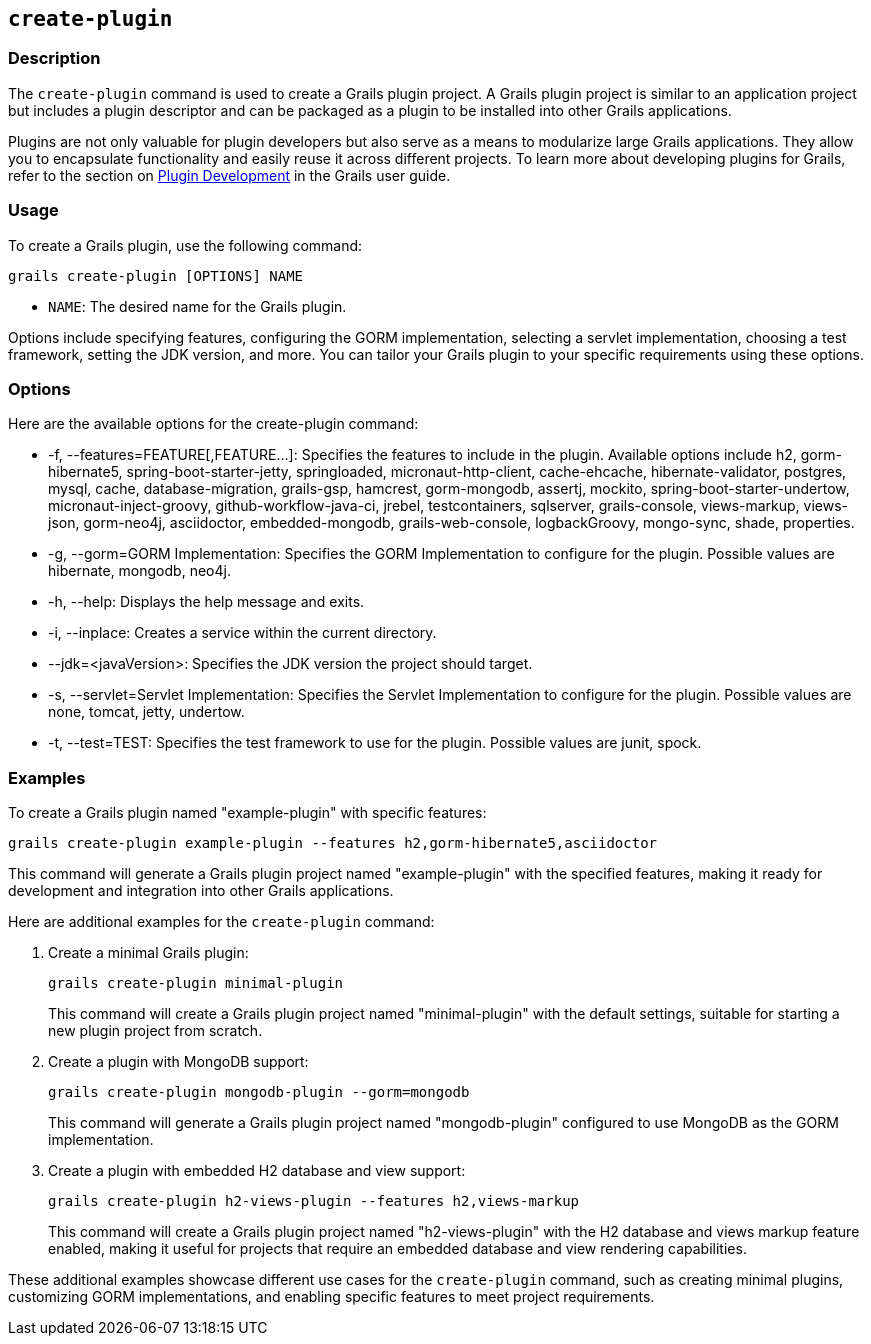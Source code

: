 == `create-plugin`

=== Description

The `create-plugin` command is used to create a Grails plugin project. A Grails plugin project is similar to an application project but includes a plugin descriptor and can be packaged as a plugin to be installed into other Grails applications.

Plugins are not only valuable for plugin developers but also serve as a means to modularize large Grails applications. They allow you to encapsulate functionality and easily reuse it across different projects. To learn more about developing plugins for Grails, refer to the section on link:{guidePath}/plugins.html[Plugin Development] in the Grails user guide.

=== Usage

To create a Grails plugin, use the following command:

[source,shell]
----
grails create-plugin [OPTIONS] NAME
----

- `NAME`: The desired name for the Grails plugin.

Options include specifying features, configuring the GORM implementation, selecting a servlet implementation, choosing a test framework, setting the JDK version, and more. You can tailor your Grails plugin to your specific requirements using these options.

=== Options

Here are the available options for the create-plugin command:

- -f, --features=FEATURE[,FEATURE...]: Specifies the features to include in the plugin. Available options include h2, gorm-hibernate5, spring-boot-starter-jetty, springloaded, micronaut-http-client, cache-ehcache, hibernate-validator, postgres, mysql, cache, database-migration, grails-gsp, hamcrest, gorm-mongodb, assertj, mockito, spring-boot-starter-undertow, micronaut-inject-groovy, github-workflow-java-ci, jrebel, testcontainers, sqlserver, grails-console, views-markup, views-json, gorm-neo4j, asciidoctor, embedded-mongodb, grails-web-console, logbackGroovy, mongo-sync, shade, properties.
- -g, --gorm=GORM Implementation: Specifies the GORM Implementation to configure for the plugin. Possible values are hibernate, mongodb, neo4j.
- -h, --help: Displays the help message and exits.
- -i, --inplace: Creates a service within the current directory.
- --jdk=<javaVersion>: Specifies the JDK version the project should target.
- -s, --servlet=Servlet Implementation: Specifies the Servlet Implementation to configure for the plugin. Possible values are none, tomcat, jetty, undertow.
- -t, --test=TEST: Specifies the test framework to use for the plugin. Possible values are junit, spock.

=== Examples

To create a Grails plugin named "example-plugin" with specific features:

[source,shell]
----
grails create-plugin example-plugin --features h2,gorm-hibernate5,asciidoctor
----

This command will generate a Grails plugin project named "example-plugin" with the specified features, making it ready for development and integration into other Grails applications.

Here are additional examples for the `create-plugin` command:

1. Create a minimal Grails plugin:

+
[source,shell]
----
grails create-plugin minimal-plugin
----
+
This command will create a Grails plugin project named "minimal-plugin" with the default settings, suitable for starting a new plugin project from scratch.

2. Create a plugin with MongoDB support:

+
[source,shell]
----
grails create-plugin mongodb-plugin --gorm=mongodb
----
+
This command will generate a Grails plugin project named "mongodb-plugin" configured to use MongoDB as the GORM implementation.

3. Create a plugin with embedded H2 database and view support:

+
[source,shell]
----
grails create-plugin h2-views-plugin --features h2,views-markup
----
+
This command will create a Grails plugin project named "h2-views-plugin" with the H2 database and views markup feature enabled, making it useful for projects that require an embedded database and view rendering capabilities.

These additional examples showcase different use cases for the `create-plugin` command, such as creating minimal plugins, customizing GORM implementations, and enabling specific features to meet project requirements.
